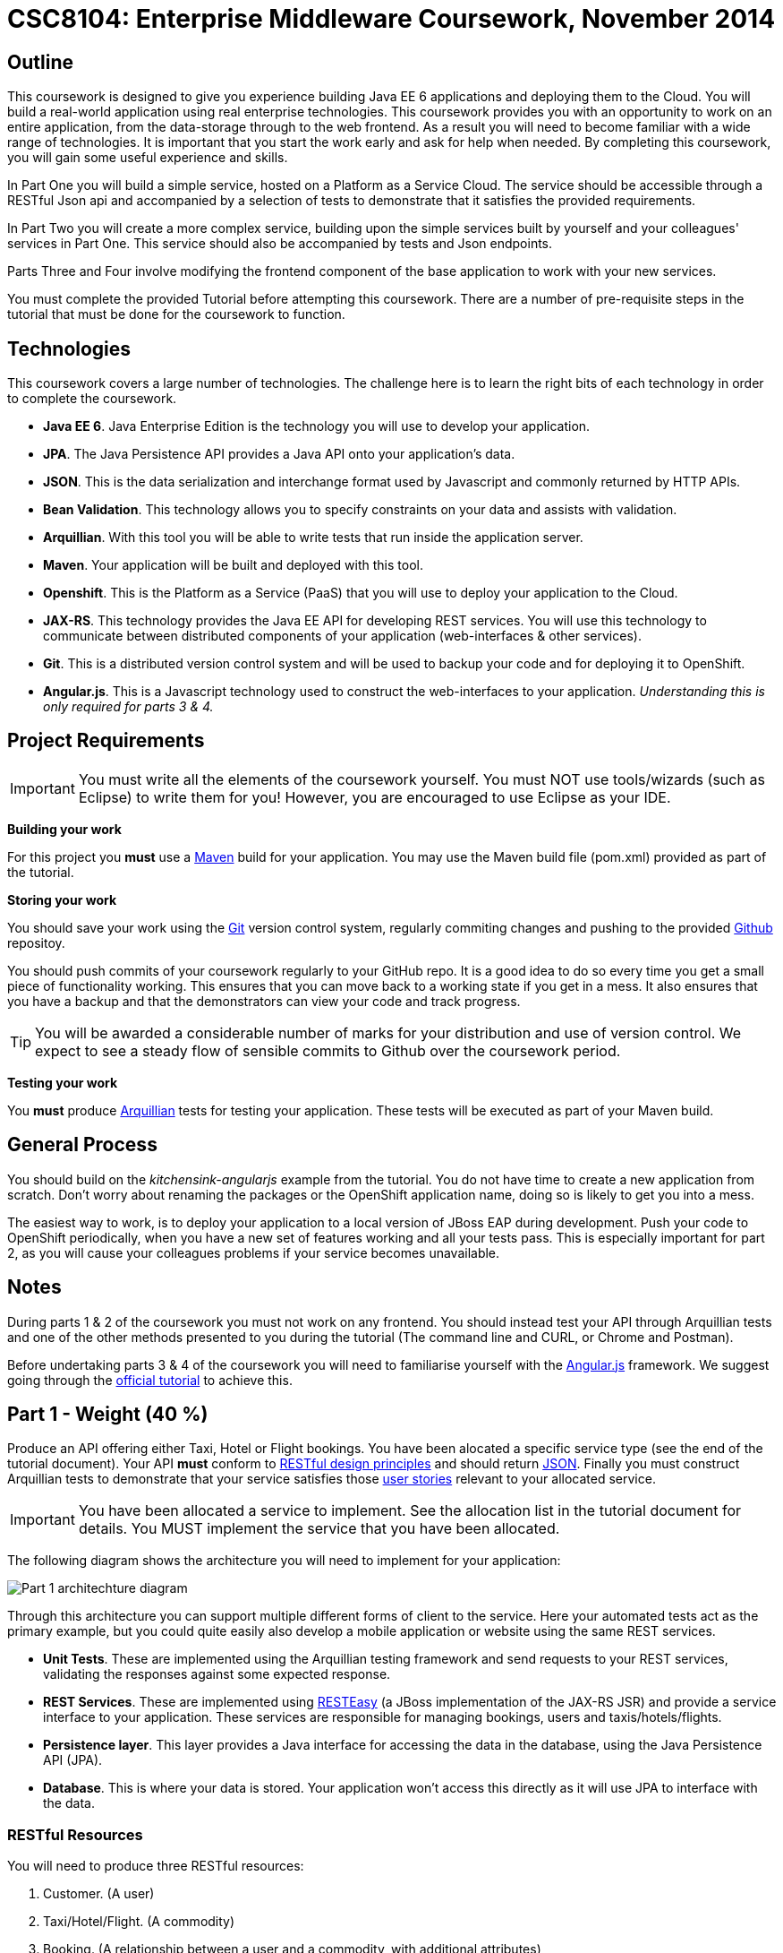= CSC8104: Enterprise Middleware Coursework, November 2014

== Outline
This coursework is designed to give you experience building Java EE 6 applications and deploying them to the Cloud. You will build a real-world application using real enterprise technologies. This coursework provides you with an opportunity to work on an entire application, from the data-storage through to the web frontend. As a result you will need to become familiar with a wide range of technologies. It is important that you start the work early and ask for help when needed. By completing this coursework, you will gain some useful experience and skills.

In Part One you will build a simple service, hosted on a Platform as a Service Cloud. The service should be accessible through a RESTful Json api and accompanied by a selection of tests to demonstrate that it satisfies the provided requirements.

In Part Two you will create a more complex service, building upon the simple services built by yourself and your colleagues' services in Part One. This service should also be accompanied by tests and Json endpoints.

Parts Three and Four involve modifying the frontend component of the base application to work with your new services. 

You must complete the provided Tutorial before attempting this coursework. There are a number of pre-requisite steps in the tutorial that must be done for the coursework to function.

== Technologies
This coursework covers a large number of technologies. The challenge here is to learn the right bits of each technology in order to complete the coursework.

* *Java EE 6*. Java Enterprise Edition is the technology you will use to develop your application.
* *JPA*. The Java Persistence API provides a Java API onto your application's data.
* *JSON*. This is the data serialization and interchange format used by Javascript and commonly returned by HTTP APIs.
* *Bean Validation*. This technology allows you to specify constraints on your data and assists with validation.
* *Arquillian*. With this tool you will be able to write tests that run inside the application server.
* *Maven*. Your application will be built and deployed with this tool.
* *Openshift*. This is the Platform as a Service (PaaS) that you will use to deploy your application to the Cloud.
* *JAX-RS*. This technology provides the Java EE API for developing REST services. You will use this technology to communicate between distributed components of your application (web-interfaces & other services). 
* *Git*. This is a distributed version control system and will be used to backup your code and for deploying it to OpenShift.
* *Angular.js*. This is a Javascript technology used to construct the web-interfaces to your application. _Understanding this is only required for parts 3 & 4._
 
== Project Requirements

IMPORTANT: You must write all the elements of the coursework yourself. You must NOT use tools/wizards (such as Eclipse) to write them for you! However, you are encouraged to use Eclipse as your IDE.

*Building your work* 
==========================
For this project you *must* use a link:http://maven.apache.org/[Maven] build for your application. You may use the Maven build file (pom.xml) provided as part of the tutorial.
==========================

*Storing your work*
==========================
You should save your work using the link:http://git-scm.com/[Git] version control system, regularly commiting changes and pushing to the provided link:http://github.com/[Github] repositoy.  

You should push commits of your coursework regularly to your GitHub repo. It is a good idea to do so every time you get a small piece of functionality working. This ensures that you can move back to a working state if you get in a mess. It also ensures that you have a backup and that the demonstrators can view your code and track progress.

TIP: You will be awarded a considerable number of marks for your distribution and use of version control. We expect to see a steady flow of sensible commits to Github over the coursework period.
==========================

*Testing your work*
==========================
You *must* produce link:http://arquillian.org/[Arquillian] tests for testing your application. These tests will be executed as part of your Maven build.
==========================
 
== General Process
You should build on the _kitchensink-angularjs_ example from the tutorial. You do not have time to create a new application from scratch. Don't worry about renaming the packages or the OpenShift application name, doing so is likely to get you into a mess.

The easiest way to work, is to deploy your application to a local version of JBoss EAP during development. Push your code to OpenShift periodically, when you have a new set of features working and all your tests pass. This is especially important for part 2, as you will cause your colleagues problems if your service becomes unavailable.

== Notes

During parts 1 & 2 of the coursework you must not work on any frontend. You should instead test your API through Arquillian tests and one of the other methods presented to you during the tutorial (The command line and CURL, or Chrome and Postman).

Before undertaking parts 3 & 4 of the coursework you will need to familiarise yourself with the link:https://angularjs.org/[Angular.js] framework. We suggest going through the link:https://code.angularjs.org/1.2.8/docs/tutorial[official tutorial] to achieve this.

== Part 1 - Weight (40 %)

Produce an API offering either Taxi, Hotel or Flight bookings. You have been alocated a specific service type (see the end of the tutorial document). Your API *must* conform to link:http://www.vinaysahni.com/best-practices-for-a-pragmatic-restful-api[RESTful design principles] and should return link:http://json.org/example[JSON]. Finally you must construct Arquillian tests to demonstrate that your service satisfies those link:#[user stories] relevant to your allocated service.

IMPORTANT: You have been allocated a service to implement. See the allocation list in the tutorial document for details. You MUST implement the service that you have been allocated.

The following diagram shows the architecture you will need to implement for your application:

image:images/architecture-p1.png["Part 1 architechture diagram",align="center"]

Through this architecture you can support multiple different forms of client to the service. Here your automated tests act as the primary example, but you could quite easily also develop a mobile application or website using the same REST services.

* *Unit Tests*. These are implemented using the Arquillian testing framework and send requests to your REST services, validating the responses against some expected response.
* *REST Services*. These are implemented using link:http://docs.jboss.org/resteasy/docs/2.3.7.Final/userguide/html/index.html[RESTEasy] (a JBoss implementation of the JAX-RS JSR) and provide a service interface to your application. These services are responsible for managing bookings, users and taxis/hotels/flights. 
* *Persistence layer*. This layer provides a Java interface for accessing the data in the database, using the Java Persistence API (JPA).
* *Database*. This is where your data is stored. Your application won't access this directly as it will use JPA to interface with the data. 

=== RESTful Resources
You will need to produce three RESTful resources:

1. Customer. (A user)
2. Taxi/Hotel/Flight. (A commodity)
3. Booking. (A relationship between a user and a commodity, with additional attributes)

Your API should provide endpoints to perform the following actions on the your resources:

* Create & List Customers.
* Create & List Taxis, Rooms or Flights.
* Create, List & Cancel Bookings.

You must document your endpoints, including:

* Their URL structure.
* Their expected request format.
* Their expected response format.

This is essential for any third-party who wishes to use your service. In particular, you will need to make this available to any colleagues using your service in Part 2. An example of good REST documentation can be found link:#[here].

TIP: If you are unfamiliar with the specifics of RESTful APIs there are some good resources available link:http://docs.oracle.com/javaee/6/tutorial/doc/giepu.html[here] & link:http://www.restapitutorial.com/[here].

=== Persistence Layer

You will probably need an Entity for each of your resources.

1. Customer. A bean to hold the data you wish to collect about each customer.
2. Taxi/Flight/Hotel. A bean to hold the data you wish to collect about each item you have available for booking.
3. Booking. A bean representing the booking and linking to the customer who made the booking and to the item being booked.

TIP: Keep these entities simple. Just provide the minimum information required to fullfil the requirements. 

TIP: When you are testing your application from the commandline you may find it useful to pre-populate your database with a number of example entities. One way to achieve this is to add SQL insert statements into src/main/resources/import.sql.

TIP: When you are testing your application you will find it useful to view the queries run against your database. You can enable logging of this information by setting the "hibernate.show_sql" property to true in src/main/resources/META-INF/persistence.xml.

=== Report Hints
* Describe the composition of your service, including each of the JAX-RS services and how they interact. You might like to draw a diagram like the one above to help explain your architecture.

== Part 2 - Weight (30 %)
You will now need to integrate three services into a simple travel agent application; which you will update your web site to support. You will use your own service and two other services provided by your colleagues.
The services you need to integrate are: 

* 1 x Hotel service 
* 1 x Taxi service
* 1 x Flight service 

You must ensure that either every part of a booking is made, or no parts of the booking are made. Remember, each part of the booking can be cancelled using the provided cancel operation. For example, the user would not want to book a flight, if they didn't have somewhere to stay at the destination.
You should provide a mechanism that allows a booking to fail. For example, you could fail a booking if the date is too far in the future. This will allow you to easily control which booking fails and which succeeds. You should then be able to set up a scenario where the first two bookings succeed and the remaining booking fails. Your web application should detect this failure and cancel the previous bookings that succeeded.

IMPORTANT: It is very important that the user does not end up with a partial booking. Otherwise they may end up paying for a flight, without having a hotel to stay in.

image:images/architecture-p2.png["Part 2 architechture diagram",align="center"]
 
The diagram above shows the type of interaction that you should have achieved by completing part 2.

TIP: You may find that you are ready to use your colleagues’ services before they are ready to make them available. If this happens then you can temporarily use your own service three times and then switch to your colleagues’ services when they become available.

TIP: You may also find it hard to utilize the exact service types specified above, due to the progress of your colleagues. In this case you may duplicate the service types; for example, two Taxi services and one Flight service. However, you must make sure that the two services you select are offered by two different colleagues!

=== Report Hints
* What problems did you have utilising your colleagues’ services? How would these problems be exacerbated had the producers of these services not been in the same room?
* What problems did you have offering your service to your colleagues?


== Submission Guidelines

=== Demonstration
Prior to submission you will provide a 10-15 minute demonstration to one of the Course Demonstrators. You will be expected to describe your technical solution and discuss your personal experiences throughout the project.

A sign-up sheet for demonstration slots will be made available in the Computer clusters during the first week of practical sessions.

=== Coursework submission
You must submit all work via the coursework submission system (NESS).
This should constitute a zip file containing the project source code and Maven build scripts. We will use this zip file to test your submission, so it should contain everything necessary to build and test your project.

You should also submit a short report via NESS (roughly three pages) summarising the work carried out on this project, and an evaluation of how much you achieved. We are particularly interested in any assumptions you made, and how they motivated particular design decisions. You should also provide a brief discussion of your personal experience of the development process; e.g. which aspects of the project did find particularly easy/hard?

We have provided a list of things you should cover in your report in the "Report Hints" sections of this document.

== Finally
Demonstrators will be available in your cluster rooms during all practical sessions. You should go and see them if you are having any difficulties. This includes understanding what you have to do.

Discussion Boards will also be available for CSC8104 in Blackboard (http://bb.ncl.ac.uk). You may post any questions about the tutorial or coursework assignment here, and the discussion boards will be monitored by Course Demonstrators. Before posting you should use the discussion boards' search facilities to see if somebody has already encountered the same problem.

TIP: If you see a question on the discussion boards you know how to answer, we strongly encourage you to assist your colleagues!
